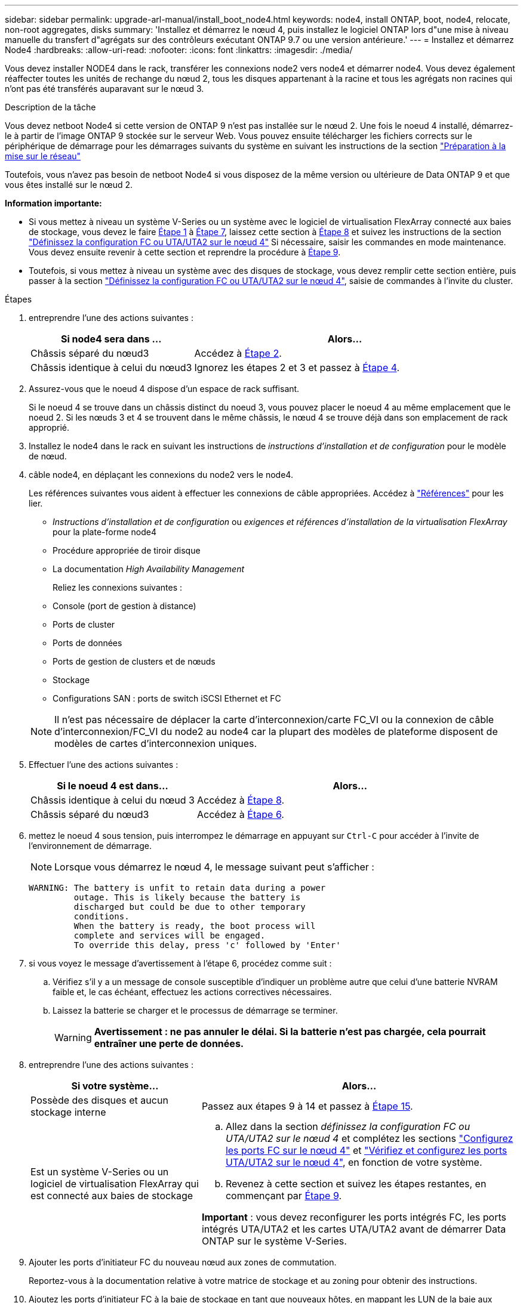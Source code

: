 ---
sidebar: sidebar 
permalink: upgrade-arl-manual/install_boot_node4.html 
keywords: node4, install ONTAP, boot, node4, relocate, non-root aggregates, disks 
summary: 'Installez et démarrez le nœud 4, puis installez le logiciel ONTAP lors d"une mise à niveau manuelle du transfert d"agrégats sur des contrôleurs exécutant ONTAP 9.7 ou une version antérieure.' 
---
= Installez et démarrez Node4
:hardbreaks:
:allow-uri-read: 
:nofooter: 
:icons: font
:linkattrs: 
:imagesdir: ./media/


[role="lead"]
Vous devez installer NODE4 dans le rack, transférer les connexions node2 vers node4 et démarrer node4. Vous devez également réaffecter toutes les unités de rechange du nœud 2, tous les disques appartenant à la racine et tous les agrégats non racines qui n'ont pas été transférés auparavant sur le nœud 3.

.Description de la tâche
Vous devez netboot Node4 si cette version de ONTAP 9 n'est pas installée sur le nœud 2. Une fois le noeud 4 installé, démarrez-le à partir de l'image ONTAP 9 stockée sur le serveur Web. Vous pouvez ensuite télécharger les fichiers corrects sur le périphérique de démarrage pour les démarrages suivants du système en suivant les instructions de la section link:prepare_for_netboot.html["Préparation à la mise sur le réseau"]

Toutefois, vous n'avez pas besoin de netboot Node4 si vous disposez de la même version ou ultérieure de Data ONTAP 9 et que vous êtes installé sur le nœud 2.

*Information importante:*

* Si vous mettez à niveau un système V-Series ou un système avec le logiciel de virtualisation FlexArray connecté aux baies de stockage, vous devez le faire <<man_install4_Step1,Étape 1>> à <<man_install4_Step7,Étape 7>>, laissez cette section à <<man_install4_Step8,Étape 8>> et suivez les instructions de la section link:set_fc_uta_uta2_config_node4.html["Définissez la configuration FC ou UTA/UTA2 sur le nœud 4"] Si nécessaire, saisir les commandes en mode maintenance. Vous devez ensuite revenir à cette section et reprendre la procédure à <<man_install4_Step9,Étape 9>>.
* Toutefois, si vous mettez à niveau un système avec des disques de stockage, vous devez remplir cette section entière, puis passer à la section link:set_fc_uta_uta2_config_node4.html["Définissez la configuration FC ou UTA/UTA2 sur le nœud 4"], saisie de commandes à l'invite du cluster.


.Étapes
. [[man_install4_Step1]]entreprendre l'une des actions suivantes :
+
[cols="35,65"]
|===
| Si node4 sera dans ... | Alors... 


| Châssis séparé du nœud3 | Accédez à <<man_install4_Step2,Étape 2>>. 


| Châssis identique à celui du nœud3 | Ignorez les étapes 2 et 3 et passez à <<man_install4_Step4,Étape 4>>. 
|===
. [[man_install4_Step2]] Assurez-vous que le noeud 4 dispose d'un espace de rack suffisant.
+
Si le noeud 4 se trouve dans un châssis distinct du noeud 3, vous pouvez placer le noeud 4 au même emplacement que le noeud 2. Si les nœuds 3 et 4 se trouvent dans le même châssis, le nœud 4 se trouve déjà dans son emplacement de rack approprié.

. Installez le node4 dans le rack en suivant les instructions de _instructions d'installation et de configuration_ pour le modèle de nœud.
. [[man_install4_Step4]]câble node4, en déplaçant les connexions du node2 vers le node4.
+
Les références suivantes vous aident à effectuer les connexions de câble appropriées. Accédez à link:other_references.html["Références"] pour les lier.

+
** _Instructions d'installation et de configuration_ ou _exigences et références d'installation de la virtualisation FlexArray_ pour la plate-forme node4
** Procédure appropriée de tiroir disque
** La documentation _High Availability Management_
+
Reliez les connexions suivantes :

** Console (port de gestion à distance)
** Ports de cluster
** Ports de données
** Ports de gestion de clusters et de nœuds
** Stockage
** Configurations SAN : ports de switch iSCSI Ethernet et FC


+

NOTE: Il n'est pas nécessaire de déplacer la carte d'interconnexion/carte FC_VI ou la connexion de câble d'interconnexion/FC_VI du node2 au node4 car la plupart des modèles de plateforme disposent de modèles de cartes d'interconnexion uniques.

. Effectuer l'une des actions suivantes :
+
[cols="35,65"]
|===
| Si le noeud 4 est dans... | Alors... 


| Châssis identique à celui du nœud 3 | Accédez à <<man_install4_Step8,Étape 8>>. 


| Châssis séparé du nœud3 | Accédez à <<man_install4_Step6,Étape 6>>. 
|===
. [[man_install4_Step6]]mettez le noeud 4 sous tension, puis interrompez le démarrage en appuyant sur `Ctrl-C` pour accéder à l'invite de l'environnement de démarrage.
+

NOTE: Lorsque vous démarrez le nœud 4, le message suivant peut s'afficher :

+
[listing]
----
WARNING: The battery is unfit to retain data during a power
         outage. This is likely because the battery is
         discharged but could be due to other temporary
         conditions.
         When the battery is ready, the boot process will
         complete and services will be engaged.
         To override this delay, press 'c' followed by 'Enter'
----
. [[man_install4_Step7]]si vous voyez le message d'avertissement à l'étape 6, procédez comme suit :
+
.. Vérifiez s'il y a un message de console susceptible d'indiquer un problème autre que celui d'une batterie NVRAM faible et, le cas échéant, effectuez les actions correctives nécessaires.
.. Laissez la batterie se charger et le processus de démarrage se terminer.
+

WARNING: *Avertissement : ne pas annuler le délai. Si la batterie n'est pas chargée, cela pourrait entraîner une perte de données.*



. [[man_install4_Step8]]entreprendre l'une des actions suivantes :
+
[cols="35,65"]
|===
| Si votre système... | Alors... 


| Possède des disques et aucun stockage interne | Passez aux étapes 9 à 14 et passez à <<man_install4_Step15,Étape 15>>. 


| Est un système V-Series ou un logiciel de virtualisation FlexArray qui est connecté aux baies de stockage  a| 
.. Allez dans la section _définissez la configuration FC ou UTA/UTA2 sur le nœud 4_ et complétez les sections link:set_fc_uta_uta2_config_node4.html#configure-fc-ports-on-node4["Configurez les ports FC sur le nœud 4"] et link:set_fc_uta_uta2_config_node4.html#check-and-configure-utauta2-ports-on-node4["Vérifiez et configurez les ports UTA/UTA2 sur le nœud 4"], en fonction de votre système.
.. Revenez à cette section et suivez les étapes restantes, en commençant par <<man_install4_Step9,Étape 9>>.


*Important* : vous devez reconfigurer les ports intégrés FC, les ports intégrés UTA/UTA2 et les cartes UTA/UTA2 avant de démarrer Data ONTAP sur le système V-Series.

|===
. [[man_install4_Step9]]Ajouter les ports d'initiateur FC du nouveau nœud aux zones de commutation.
+
Reportez-vous à la documentation relative à votre matrice de stockage et au zoning pour obtenir des instructions.

. Ajoutez les ports d'initiateur FC à la baie de stockage en tant que nouveaux hôtes, en mappant les LUN de la baie aux nouveaux hôtes.
+
Reportez-vous à la documentation relative à votre matrice de stockage et au zoning pour obtenir des instructions.

. Modifier les valeurs WWPN (World Wide Port Name) dans les groupes d'hôtes ou de volumes associés aux LUN de baies de la baie de stockage.
+
L'installation d'un nouveau module de contrôleur modifie les valeurs WWPN associées à chaque port FC intégré.

. Si votre configuration utilise un zoning basé sur des commutateurs, ajustez le zoning en fonction des nouvelles valeurs WWPN.
. Vérifiez que les LUN de baie sont désormais visibles pour le nœud 4 en saisissant la commande suivante et en examinant la sortie correspondante :
+
`sysconfig -v`

+
Le système affiche toutes les LUN de baie visibles pour chacun des ports de l'initiateur FC. Si les LUN de la matrice ne sont pas visibles, vous ne pouvez pas réaffecter de disques du node2 au node4 ultérieurement dans cette section.

. Appuyez sur `Ctrl-C` Pour afficher le menu de démarrage et sélectionner Maintenance mode.
. [[man_install4_Step15]]à l'invite du mode Maintenance, entrez la commande suivante :
+
`halt`

+
Le système s'arrête à l'invite de l'environnement d'amorçage.

. Configuration du nœud 4 pour ONTAP :
+
`set-defaults`

. Si FDE est utilisé dans cette configuration, le `setenv bootarg.storageencryption.support` la variable doit être définie sur `true`, et le `kmip.init.maxwait` la variable doit être définie sur `off` pour éviter une boucle d'amorçage après le chargement de la configuration du nœud2 :
+
`setenv bootarg.storageencryption.support true`

+
`setenv kmip.init.maxwait off`

. Si la version de ONTAP installée sur le nœud 4 est identique ou ultérieure à celle de ONTAP 9 installée sur le nœud 2, entrez la commande suivante :
+
`boot_ontap menu`

. Effectuer l'une des actions suivantes :
+
[cols="35,65"]
|===
| Si le système que vous mettez à niveau... | Alors... 


| Ne dispose pas de la version ONTAP correcte ou actuelle du système node4 | Accédez à <<man_install4_Step20,Étape 20>>. 


| Dispose de la version correcte ou à jour de ONTAP sur le nœud 4 | Accédez à <<man_install4_Step25,Étape 25>>. 
|===
. [[man_install4_Step20]]configurez la connexion netboot en choisissant l'une des actions suivantes.
+

NOTE: Vous devez utiliser le port de gestion et l'adresse IP comme connexion netboot. N'utilisez pas d'adresse IP de la LIF de données et ne subit aucune panne lors de l'exécution de la mise à niveau.

+
[cols="30,70"]
|===
| Si le protocole DHCP (Dynamic Host Configuration Protocol) est... | Alors... 


| Exécution | Configurez la connexion automatiquement en entrant la commande suivante à l'invite de l'environnement d'amorçage :
`ifconfig e0M -auto` 


| Non en cours d'exécution | Configurez manuellement la connexion en entrant la commande suivante à l'invite de l'environnement d'amorçage :
`ifconfig e0M -addr=_filer_addr_ mask=_netmask_ -gw=_gateway_ dns=_dns_addr_ domain=_dns_domain_`

`_filer_addr_` Est l'adresse IP du système de stockage.
`_netmask_` est le masque de réseau du système de stockage.
`_gateway_` est la passerelle du système de stockage.
`_dns_addr_` Est l'adresse IP d'un serveur de noms sur votre réseau.
`_dns_domain_` Est le nom de domaine DNS (Domain Name Service). Si vous utilisez ce paramètre facultatif, vous n'avez pas besoin d'un nom de domaine complet dans l'URL du serveur netboot ; vous n'avez besoin que du nom d'hôte du serveur. *Remarque*: D'autres paramètres peuvent être nécessaires pour votre interface. Entrez `help ifconfig` à l'invite du micrologiciel pour plus de détails. 
|===
. Démarrage sur le nœud 4 :
+
[cols="30,70"]
|===
| Pour... | Alors... 


| Systèmes de la gamme FAS/AFF8000 | `netboot \http://<web_server_ip/path_to_webaccessible_directory>/netboot/kernel` 


| Tous les autres systèmes | `netboot \http://<web_server_ip/path_to_webaccessible_directory/ontap_version>_image.tgz` 
|===
+
Le `<path_to_the_web-accessible_directory>` vous devez indiquer où vous avez téléchargé le
`<ontap_version>_image.tgz` dans link:prepare_for_netboot.html#man_netboot_Step1["Étape 1"] Dans la section _préparer pour netboot_.

+

NOTE: N'interrompez pas l'amorçage.

. Dans le menu de démarrage, sélectionnez `option (7) Install new software first`.
+
Cette option de menu permet de télécharger et d'installer la nouvelle image Data ONTAP sur le périphérique d'amorçage.

+
Ne tenez pas compte du message suivant :

+
`"This procedure is not supported for NonDisruptive Upgrade on an HA pair"`

+
Cette remarque s'applique aux mises à niveau de Data ONTAP sans interruption et non aux mises à niveau des contrôleurs.

. [[man_install4_step23]] si vous êtes invité à poursuivre la procédure, entrez y et, lorsque vous y êtes invité, entrez l'URL :
+
`\http://<web_server_ip/path_to_web-accessible_directory/ontap_version>_image.tgz`

. Procédez comme suit :
+
.. Entrez `n` pour ignorer la récupération de sauvegarde lorsque l'invite suivante s'affiche :
+
[listing]
----
Do you want to restore the backup configuration now? {y|n}
----
.. Redémarrez en entrant `y` lorsque vous voyez l'invite suivante :
+
[listing]
----
The node must be rebooted to start using the newly installed software. Do you want to reboot now? {y|n}
----
+
Le module de contrôleur redémarre mais s'arrête au menu d'amorçage car le périphérique d'amorçage a été reformaté et les données de configuration doivent être restaurées.



. [[man_install4_Step25]]sélectionnez le mode de maintenance `5` dans le menu de démarrage et entrez `y` lorsque vous êtes invité à poursuivre le démarrage.
. [[man_install4_Step26]]avant de continuer, passez à l' link:set_fc_uta_uta2_config_node4.html["Définissez la configuration FC ou UTA/UTA2 sur le nœud 4"] Pour modifier les ports FC ou UTA/UTA2 sur le nœud, Apportez les modifications recommandées dans ces sections, redémarrez le nœud et passez en mode maintenance.
. Entrez la commande suivante et vérifiez la sortie pour rechercher l'ID système du nœud 4 :
+
`disk show -a`

+
Le système affiche l'ID système du nœud et les informations sur les disques correspondantes, comme illustré ci-dessous :

+
[listing]
----
*> disk show -a
Local System ID: 536881109
DISK         OWNER                       POOL   SERIAL NUMBER   HOME
------------ -------------               -----  -------------   -------------
0b.02.23     nst-fas2520-2(536880939)    Pool0  KPG2RK6F        nst-fas2520-2(536880939)
0b.02.13     nst-fas2520-2(536880939)    Pool0  KPG3DE4F        nst-fas2520-2(536880939)
0b.01.13     nst-fas2520-2(536880939)    Pool0  PPG4KLAA        nst-fas2520-2(536880939)
......
0a.00.0                   (536881109)    Pool0  YFKSX6JG                     (536881109)
......
----
. Réaffectez les disques de secours du nœud 2, les disques appartenant à la racine et tout agrégat non racine qui n'a pas été déplacé vers le nœud 3 plus tôt dans la section link:relocate_non_root_aggr_node2_node3.html["Transférer des agrégats non racines du nœud 2 vers le nœud 3"]:
+
[cols="35,65"]
|===
| Type de disque... | Lancer la commande... 


| Avec disques partagés | `disk reassign -s`

`_node2_sysid_ -d _node4_sysid_ -p _node3_sysid_` 


| Sans partage | `disks disk reassign -s`

`_node2_sysid_ -d _node4_sysid_` 
|===
+
Pour le `<node2_sysid>` valeur, utilisez les informations capturées dans link:record_node2_information.html#man_node2_info_step10["Étape 10"] De la section _Record node2 information_. Pour `_node4_sysid_`, utilisez les informations capturées dans <<man_install4_step23,Étape 23>>.

+

NOTE: Le `-p` cette option n'est requise en mode maintenance que lorsque des disques partagés sont présents.

+
Le `disk reassign` la commande réaffecte uniquement les disques pour lesquels `_node2_sysid_` est le propriétaire actuel.

+
Le système affiche le message suivant :

+
[listing]
----
Partner node must not be in Takeover mode during disk reassignment from maintenance mode.
Serious problems could result!!
Do not proceed with reassignment if the partner is in takeover mode. Abort reassignment (y/n)? n
----
+
Entrez `n` lorsqu'il est demandé d'annuler la réaffectation du disque.

+
Lorsque vous êtes invité à annuler la réaffectation des disques, vous devez répondre à une série d'invites comme indiqué dans les étapes suivantes :

+
.. Le système affiche le message suivant :
+
[listing]
----
After the node becomes operational, you must perform a takeover and giveback of the HA partner node to ensure disk reassignment is successful.
Do you want to continue (y/n)? y
----
.. Entrez `y` pour continuer.
+
Le système affiche le message suivant :

+
[listing]
----
Disk ownership will be updated on all disks previously belonging to Filer with sysid <sysid>.
Do you want to continue (y/n)? y
----
.. Entrez `y` pour permettre la mise à jour de la propriété de disque.


. Si vous effectuez une mise à niveau à partir d'un système avec des disques externes vers un système prenant en charge des disques internes et externes (systèmes A800, par exemple), définissez le noeud 4 en tant que racine pour confirmer son démarrage à partir de l'agrégat racine du noeud 2.
+

WARNING: *Avertissement : vous devez exécuter les sous-étapes suivantes dans l'ordre exact indiqué ; le non-respect de cette consigne peut entraîner une panne ou même une perte de données.*

+
La procédure suivante définit le nœud 4 pour démarrer à partir de l'agrégat racine du nœud 2 :

+
.. Vérifier les informations RAID, plex et checksum du noeud 2 :
+
`aggr status -r`

.. Vérifier le statut global de l'agrégat du nœud 2 :
+
`aggr status`

.. Si nécessaire, mettre l'agrégat du nœud 2 en ligne :
+
`aggr_online root_aggr_from___node2__`

.. Empêcher le démarrage du nœud 4 à partir de son agrégat racine d'origine :
+
`aggr offline _root_aggr_on_node4_`

.. Définir l'agrégat racine du nœud 2 en tant que nouvel agrégat racine pour le nœud 4 :
+
`aggr options aggr_from___node2__ root`



. Vérifiez que le contrôleur et le châssis sont configurés comme `ha` en entrant la commande suivante et en observant la sortie de :
+
`ha-config show`

+
L'exemple suivant montre la sortie du `ha-config show` commande :

+
[listing]
----
*> ha-config show
   Chassis HA configuration: ha
   Controller HA configuration: ha
----
+
Les systèmes enregistrent dans une PROM, qu'ils soient dans une paire HA ou dans une configuration autonome. L'état doit être le même sur tous les composants du système autonome ou de la paire haute disponibilité.

+
Si le contrôleur et le châssis ne sont pas configurés comme étant `ha`, utilisez les commandes suivantes pour corriger la configuration :

+
`ha-config modify controller ha`

+
`ha-config modify chassis ha`.

+
Si vous disposez d'une configuration MetroCluster, utilisez les commandes suivantes pour corriger la configuration :

+
`ha-config modify controller mcc`

+
`ha-config modify chassis mcc`.

. Détruire les boîtes aux lettres sur le nœud4 :
+
`mailbox destroy local`

. Quitter le mode Maintenance :
+
`halt`

+
Le système s'arrête à l'invite de l'environnement d'amorçage.

. Sur le node3, vérifiez la date, l'heure et le fuseau horaire du système :
+
`date`

. Sur le nœud 4, vérifiez la date à l'invite de l'environnement de démarrage :
+
`show date`

. Si nécessaire, définissez la date sur le node4 :
+
`set date _mm/dd/yyyy_`

. Sur le nœud 4, vérifiez l'heure à l'invite de l'environnement de démarrage :
+
`show time`

. Si nécessaire, définissez l'heure sur le node4 :
+
`set time _hh:mm:ss_`

. Vérifiez que l'ID du système partenaire est correctement défini comme indiqué dans la <<man_install4_Step26,Étape 26>> sous option.
+
`printenv partner-sysid`

. Si nécessaire, définissez l'ID système partenaire sur le noeud 4 :
+
`setenv partner-sysid _node3_sysid_`

+
.. Enregistrer les paramètres :
+
`saveenv`



. Entrez le menu de démarrage à l'invite de l'environnement de démarrage :
+
`boot_ontap menu`

. Dans le menu de démarrage, sélectionnez l'option *(6) mettre à jour la mémoire flash à partir de la configuration de sauvegarde* en entrant `6` à l'invite.
+
Le système affiche le message suivant :

+
[listing]
----
This will replace all flash-based configuration with the last backup to disks. Are you sure you want to continue?:
----
. Entrez `y` à l'invite.
+
Le démarrage se poursuit normalement et le système vous invite à confirmer la non-concordance de l'ID système.

+

NOTE: Il est possible que le système redémarre deux fois avant d'afficher l'avertissement de non-concordance.

. Confirmez la non-concordance. Le nœud peut effectuer un redémarrage complet avant le démarrage normal.
. Connectez-vous au nœud 4.

